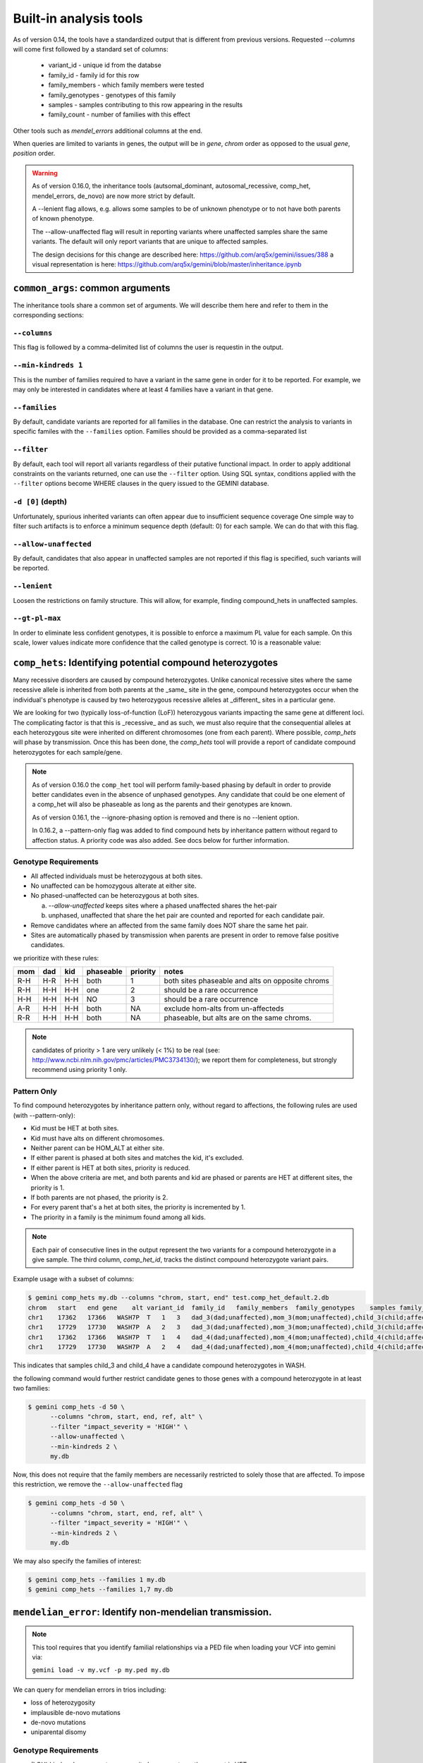 ############################
Built-in analysis tools
############################

As of version 0.14, the tools have a standardized output that is different
from previous versions.
Requested `--columns` will come first followed by a standard set of columns:
 
 + variant_id - unique id from the databse
 + family_id - family id for this row
 + family_members - which family members were tested
 + family_genotypes - genotypes of this family
 + samples - samples contributing to this row appearing in the results
 + family_count - number of families with this effect

Other tools such as `mendel_errors` additional columns at the end.

When queries are limited to variants in genes, the output will be in 
`gene`, `chrom` order as opposed to the usual `gene`, `position` order.

.. warning::

    As of version 0.16.0, the inheritance tools (autsomal_dominant,
    autosomal_recessive, comp_het, mendel_errors, de_novo) are now
    more strict by default.

    A --lenient flag allows, e.g. allows some samples to be of unknown
    phenotype or to not have both parents of known phenotype.

    The --allow-unaffected flag will result in reporting variants where
    unaffected samples share the same variants. The default will only
    report variants that are unique to affected samples.

    The design decisions for this change are described here:
    https://github.com/arq5x/gemini/issues/388
    a visual representation is here:
    https://github.com/arq5x/gemini/blob/master/inheritance.ipynb


==================================
``common_args``: common arguments
==================================

The inheritance tools share a common set of arguments. We will
describe them here and refer to them in the corresponding sections:

---------------------
``--columns``
---------------------

This flag is followed by a comma-delimited list of columns the user is
requestin in the output.

-------------------------
``--min-kindreds 1``
-------------------------
This is the number of families required to have a variant in the same gene
in order for it to be reported. For example, we may only be interested in
candidates where at least 4 families have a variant in that gene.

--------------------
``--families``
--------------------
By default, candidate variants are reported for all families in the database.
One can restrict the analysis to variants in specific familes with the 
``--families`` option.  Families should be provided as a comma-separated list


---------------------
``--filter``
---------------------

By default, each tool will report all variants regardless of their putative
functional impact. In order to apply additional constraints on the variants
returned, one can use the ``--filter`` option. Using SQL syntax, conditions
applied with the ``--filter`` options become WHERE clauses in the query issued to
the GEMINI database.

---------------------
``-d [0]`` (depth)
---------------------

Unfortunately, spurious inherited variants can often appear due to
insufficient sequence coverage
One simple way to filter such artifacts is to enforce a minimum sequence
depth (default: 0) for each sample. We can do that with this flag.

----------------------
``--allow-unaffected``
----------------------

By default, candidates that also appear in unaffected samples are not reported
if this flag is specified, such variants will be reported.

-------------
``--lenient``
-------------

Loosen the restrictions on family structure. This will allow, for example,
finding compound_hets in unaffected samples.

---------------------
``--gt-pl-max``
---------------------

In order to eliminate less confident genotypes, it is possible to enforce a maximum PL value
for each sample. On this scale, lower values indicate more confidence that the called genotype
is correct. 10 is a reasonable value:

===========================================================================
``comp_hets``: Identifying potential compound heterozygotes
===========================================================================
Many recessive disorders are caused by compound heterozygotes. Unlike canonical
recessive sites where the same recessive allele is inherited from both parents
at the _same_ site in the gene, compound heterozygotes occur when
the individual's phenotype is caused by two heterozygous recessive alleles at
_different_ sites in a particular gene.

We are looking for two (typically loss-of-function (LoF))
heterozygous variants impacting the same gene at different loci.  The
complicating factor is that this is _recessive_ and as such, we must also
require that the consequential alleles at each heterozygous site were
inherited on different chromosomes (one from each parent). 
Where possible, `comp_hets` will phase by transmission. Once this has been
done, the `comp_hets` tool will provide a report of candidate compound
heterozygotes for each sample/gene.

.. note::

  As of version 0.16.0 the ``comp_het`` tool will perform family-based phasing
  by default in order to provide better candidates even in the absence of
  unphased genotypes. Any candidate that could be one element of a comp_het
  will also be phaseable as long as the parents and their genotypes are known.

  As of version 0.16.1, the --ignore-phasing option is removed and there is no
  --lenient option. 
  
  In 0.16.2, a --pattern-only flag was added to find compound hets by inheritance
  pattern without regard to affection status. A priority code was also added. See
  docs below for further information.

---------------------
Genotype Requirements
---------------------

- All affected individuals must be heterozygous at both sites. 
- No unaffected can be homozygous alterate at either site.
- No phased-unaffected can be heterozygous at both sites.

  a. `--allow-unaffected` keeps sites where a phased unaffected shares the het-pair

  b. unphased, unaffected that share the het pair are counted and reported for each candidate pair.

- Remove candidates where an affected from the same family does NOT share the same het pair.
- Sites are automatically phased by transmission when parents are present in order to remove false positive candidates.

we prioritize with these rules:

===   ===      ====      =========   ========   ================================================
mom   dad      kid       phaseable   priority   notes
===   ===      ====      =========   ========   ================================================
R-H   H-R      H-H       both        1          both sites phaseable and alts on opposite chroms
R-H   H-H      H-H       one         2          should be a rare occurrence
H-H   H-H      H-H       NO          3          should be a rare occurrence
A-R   H-H      H-H       both        NA         exclude hom-alts from un-affecteds
R-R   H-H      H-H       both        NA         phaseable, but alts are on the same chroms.
===   ===      ====      =========   ========   ================================================

.. note::

   candidates of priority > 1 are very unlikely (< 1%) to be real
   (see: http://www.ncbi.nlm.nih.gov/pmc/articles/PMC3734130/); we report them
   for completeness, but strongly recommend using priority 1 only.


------------
Pattern Only
------------

To find compound heterozygotes by inheritance pattern only, without regard to affections, the
following rules are used (with --pattern-only):

- Kid must be HET at both sites.
- Kid must have alts on different chromosomes.
- Neither parent can be HOM_ALT at either site.
- If either parent is phased at both sites and matches the kid, it's excluded.
- If either parent is HET at both sites, priority is reduced.
- When the above criteria are met, and both parents and kid are phased or parents are HET at different sites, the priority is 1.
- If both parents are not phased, the priority is 2.
- For every parent that's a het at both sites, the priority is incremented by 1.
- The priority in a family is the minimum found among all kids.

.. note::

    Each pair of consecutive lines in the output represent the two variants
    for a compound heterozygote in a give sample.  The third column,
    `comp_het_id`, tracks the distinct compound heterozygote variant pairs.

Example usage with a subset of columns:

.. code-block:: bash

    $ gemini comp_hets my.db --columns "chrom, start, end" test.comp_het_default.2.db
    chrom   start   end gene    alt variant_id  family_id   family_members  family_genotypes    samples family_count    comp_het_id
    chr1    17362   17366   WASH7P  T   1   3   dad_3(dad;unaffected),mom_3(mom;unaffected),child_3(child;affected) TTCT|T,TTCT|TTCT,TTCT|T child_3 2   1
    chr1    17729   17730   WASH7P  A   2   3   dad_3(dad;unaffected),mom_3(mom;unaffected),child_3(child;affected) C|A,C|A,A|C child_3 2   1
    chr1    17362   17366   WASH7P  T   1   4   dad_4(dad;unaffected),mom_4(mom;unaffected),child_4(child;affected) TTCT|T,TTCT|TTCT,TTCT|T child_4 2   1
    chr1    17729   17730   WASH7P  A   2   4   dad_4(dad;unaffected),mom_4(mom;unaffected),child_4(child;affected) C|A,C|A,A|C child_4 2   1


This indicates that samples child_3 and child_4 have a candidate compound heterozygotes in WASH.

the following command would further restrict candidate genes to those genes with a compound heterozygote in at least two families:

.. code-block:: bash

    $ gemini comp_hets -d 50 \
          --columns "chrom, start, end, ref, alt" \
          --filter "impact_severity = 'HIGH'" \
          --allow-unaffected \
          --min-kindreds 2 \
          my.db

Now, this does not require that the family members are necessarily restricted to solely
those that are affected. To impose this restriction, we remove the ``--allow-unaffected``
flag

.. code-block:: bash

    $ gemini comp_hets -d 50 \
          --columns "chrom, start, end, ref, alt" \
          --filter "impact_severity = 'HIGH'" \
          --min-kindreds 2 \
          my.db

We may also specify the families of interest:

.. code-block:: bash

    $ gemini comp_hets --families 1 my.db
    $ gemini comp_hets --families 1,7 my.db

===========================================================================
``mendelian_error``: Identify non-mendelian transmission.
===========================================================================
.. note::

    This tool requires that you identify familial relationships via a PED file
    when loading your VCF into gemini via:

    ``gemini load -v my.vcf -p my.ped my.db``

We can query for mendelian errors in trios including:

- loss of heterozygosity
- implausible de-novo mutations
- de-novo mutations
- uniparental disomy

---------------------
Genotype Requirements
---------------------

- (LOH) kind and one parent are opposite homozygotes; other parent is HET
- (uniparental disomy) parents are opposite homozygotes; kid is homozygote;
- (plausible de novo) kid is het. parents are same homozygotes
- (implausible de novo) kid is homozygoes. parents are same homozygotes and opposite to kid.

If allow `--only-affected` is used, then the tools will only consider samples that have parents
**and** are affected. The default is to consider any sample with parents.

This tool will report the probability of a mendelian error in the final column 
that is derived from the genotype likelihoods if they are available.

Example:

.. code-block:: bash

    $ gemini mendel_errors --columns "chrom,start,end" test.mendel.db --gt-pl-max 1
    chrom	start	end	variant_id	family_id	family_members	family_genotypes	samples	family_count	violation	violation_prob
    chr1	10670	10671	1	CEPH1463	NA12889(dad;unknown),NA12890(mom;unknown),NA12877(child;unknown)	G/G,G/G,G/C	NA12877	1	plausible de novo	0.962
    chr1	28493	28494	2	CEPH1463	NA12889(dad;unknown),NA12890(mom;unknown),NA12877(child;unknown)	T/C,T/T,C/C	NA12877	1	loss of heterozygosity	0.660
    chr1	28627	28628	3	CEPH1463	NA12889(dad;unknown),NA12890(mom;unknown),NA12877(child;unknown)	C/C,C/C,C/T	NA12877	1	plausible de novo	0.989
    chr1	267558	267560	5	CEPH1463	NA12889(dad;unknown),NA12890(mom;unknown),NA12877(child;unknown)	C/C,C/C,CT/C	NA12877	1	plausible de novo	0.896
    chr1	537969	537970	7	CEPH1463	NA12889(dad;unknown),NA12890(mom;unknown),NA12877(child;unknown)	C/C,C/C,C/T	NA12877	1	plausible de novo	0.928
    chr1	547518	547519	11	CEPH1463	NA12889(dad;unknown),NA12890(mom;unknown),NA12877(child;unknown)	G/G,G/G,G/T	NA12877	1	plausible de novo	1.000
    chr1	589081	589086	14	CEPH1463	NA12889(dad;unknown),NA12890(mom;unknown),NA12877(child;unknown)	G/G,GAGAA/GAGAA,G/G	NA12877	1	uniparental disomy	0.940
    chr1	749688	749689	16	CEPH1463	NA12889(dad;unknown),NA12890(mom;unknown),NA12877(child;unknown)	T/T,T/T,G/G	NA12877	1	implausible de novo	0.959
    chr1	788944	788945	17	CEPH1463	NA12889(dad;unknown),NA12890(mom;unknown),NA12877(child;unknown)	C/C,G/G,G/G	NA12877	1	uniparental disomy	0.914
    chr1	1004248	1004249	22	CEPH1463	NA12889(dad;unknown),NA12890(mom;unknown),NA12877(child;unknown)	G/G,G/G,G/C	NA12877	1	plausible de novo	1.000

Where, here, we have required the called genotype to have at most a PL of 1 (lower is more confident).
Note that the "violation" column indicates the type of mendelian error and the final column can be used for further filtering, 
with higher numbers indicating a greater probability of mendelian error. We have found > 0.99 to be a reasonable
cutoff.

Arguments are similar to the other tools:


.. code-block:: bash
    
    positional arguments:
      db                    The name of the database to be queried.

    optional arguments:
      -h, --help            show this help message and exit
      --columns STRING      A list of columns that you would like returned. Def. =
                            "*"
      --filter STRING       Restrictions to apply to variants (SQL syntax)
      --min-kindreds MIN_KINDREDS
                            The min. number of kindreds that must have a candidate
                            variant in a gene.
      --families FAMILIES   Restrict analysis to a specific set of 1 or more
                            (comma) separated) families
      -d MIN_SAMPLE_DEPTH   The minimum aligned sequence depth (genotype DP) req'd
                            for each sample (def. = 0)
      --gt-pl-max GT_PHRED_LL
                            The maximum phred-scaled genotype likelihod (PL)
                            allowed for each sample.
      --allow-unaffected    consider candidates that also appear in unaffected samples.


===========================================================================
``de_novo``: Identifying potential de novo mutations.
===========================================================================
.. note::

    1. This tool requires that you identify familial relationships via a PED file
    when loading your VCF into gemini via:

    ``gemini load -v my.vcf -p my.ped my.db``

---------------------
Genotype Requirements
---------------------

- all affecteds must be het
- [affected] all unaffected must be homref or homalt
- at least 1 affected kid must have unaffected parents
- [strict] if an affected has affected parents, it's not de_novo
- [strict] all affected kids must have unaffected (or no) parents
- [strict] warning if none of the affected samples have parents.

The last 3 items, prefixed with [strict] can be turned off with `--lenient`

If `--allow-unaffected` is specified, then the item prefixed [affected] is not
required.


`Example PED file format for GEMINI`

.. code-block:: bash

	#Family_ID	Individual_ID	Paternal_ID	Maternal_ID	Sex	Phenotype	Ethnicity
	1	S173	S238	S239	1	2	caucasian
	1	S238	-9	-9	1	1	caucasian
	1	S239	-9	-9	2	1	caucasian
	2	S193	S230	S231	1	2	caucasian
	2	S230	-9	-9	1	1	caucasian
	2	S231	-9	-9	2	1	caucasian
	3	S242	S243	S244	1	2	caucasian
	3	S243	-9	-9	1	1	caucasian
	3	S244	-9	-9	2	1	caucasian
	4	S253	S254	S255	1	2	caucasianNEuropean
	4	S254	-9	-9	1	1	caucasianNEuropean
	4	S255	-9	-9	2	1	caucasianNEuropean


Assuming you have defined the familial relationships between samples when loading
your VCF into GEMINI, one can leverage a built-in tool for identifying de novo
(a.k.a spontaneous) mutations that arise in offspring.


-------
example
-------

.. code-block:: bash

    $ gemini de_novo --columns "chrom,start,end" test.de_novo.db
    chrom	start	end	variant_id	family_id	family_members	family_genotypes	samples	family_count
    chr10	1142207	1142208	1	1	1_dad(dad;unaffected),1_mom(mom;unaffected),1_kid(child;affected)	T/T,T/T,T/C	1_kid	1
    chr10	48003991	48003992	2	2	2_dad(dad;unaffected),2_mom(mom;unaffected),2_kid(child;affected)	C/C,C/C,C/T	2_kid	1
    chr10	48004991	48004992	3	3	3_dad(dad;unaffected),3_mom(mom;unaffected),3_kid(child;affected)	C/C,C/C,C/T	3_kid	1
    chr10	135336655	135336656	4	4	1_dad(dad;unaffected),1_mom(mom;unaffected),1_kid(child;affected)	G/G,G/G,G/A	1_kid	2
    chr10	135336655	135336656	4	4	2_dad(dad;unaffected),2_mom(mom;unaffected),2_kid(child;affected)	G/G,G/G,G/A	2_kid	2
    chr10	135369531	135369532	5	5	1_dad(dad;unaffected),1_mom(mom;unaffected),1_kid(child;affected)	T/T,T/T,T/C	1_kid	3
    chr10	135369531	135369532	5	5	2_dad(dad;unaffected),2_mom(mom;unaffected),2_kid(child;affected)	T/T,T/T,T/C	2_kid	3
    chr10	135369531	135369532	5	5	3_dad(dad;unaffected),3_mom(mom;unaffected),3_kid(child;affected)	T/T,T/T,T/C	3_kid	3

.. note::

    The output will always start with the the requested columns followed by
    the 5 columns enumerated at the start of this document.


.. code-block:: bash

    $ gemini de_novo -d 50 --columns "chrom,start,end" test.de_novo.db
    chrom	start	end	variant_id	family_id	family_members	family_genotypes	samples	family_count
    chr10	135369531	135369532	5	5	3_dad(dad;unaffected),3_mom(mom;unaffected),3_kid(child;affected)	T/T,T/T,T/C	3_kid	1



---------------------
``example``
---------------------


if we wanted to restrict candidate variants
to solely those with a HIGH predicted functional consequence, we could use the
following:

.. code-block:: bash

    $ gemini de_novo \
          --columns "chrom, start, end, ref, alt" \
          --filter "impact_severity = 'HIGH'" \
          test.de_novo.db
    chrom	start	end	ref	alt	variant_id	family_id	family_members	family_genotypes	samples	family_count
    chr10	1142207	1142208	T	C	1	1	1_dad(dad;unaffected),1_mom(mom;unaffected),1_kid(child;affected)	T/T,T/T,T/C	1_kid	1

-------------------------
``example``
-------------------------

the following command would further restrict candidate genes to those genes with a de novo variant in at least two families:

.. code-block:: bash

    $ gemini de_novo \
          --columns "chrom, start, end, ref, alt" \
          --filter "impact_severity = 'HIGH'" \
          --min-kindreds 2 \
          test.de_novo.db



--------------------
``example``
--------------------
By default, candidate de novo variants are reported for families
in the database.  One can restrict the analysis to variants in
specific familes with the ``--families`` option.  Families should be provided
as a comma-separated list

.. code-block:: bash

    $ gemini de_novo --families 1 my.db
    $ gemini de_novo --families 1,7 my.db


============================================================================
``autosomal_recessive``: Find variants meeting an autosomal recessive model.
============================================================================
.. warning::

    By default, this tool requires that you identify familial relationships
    via a PED file when loading your VCF into GEMINI.  For example:

    ``gemini load -v my.vcf -p my.ped my.db``

    However, in the absence of established parent/child relationships in the PED
    file, GEMINI will issue a WARNING, yet will attempt to identify autosomal
    recessive candidates for all samples marked as "affected".

---------------------
Genotype Requirements
---------------------

- all affecteds must be hom_alt
- [affected] no unaffected can be hom_alt (can be unknown)
- [strict] if parents exist they must be unaffected and het for all affected kids
- [strict] if there are no affecteds that have a parent, a warning is issued.

if `--lenient` is specified, the 2 points prefixed with "[strict]" are not required.

if `--allow-unaffected` is specified, the point prefix with "[affected]" is not required.


---------------------
``default behavior``
---------------------

Assuming you have defined the familial relationships between samples when
loading your VCF into GEMINI, one can leverage a built-in tool for
identifying variants that meet an autosomal recessive inheritance pattern.
The reported variants will be restricted to those variants having the
potential to impact the function of affecting protein coding transcripts.

For the following examples, let's assume we have a PED file for 3 different
families as follows (the kids are affected in each family, but the parents
are not):

.. code-block:: bash

    $ cat families.ped
    1	1_dad	0	0	-1	1
    1	1_mom	0	0	-1	1
    1	1_kid	1_dad	1_mom	-1	2
    2	2_dad	0	0	-1	1
    2	2_mom	0	0	-1	1
    2	2_kid	2_dad	2_mom	-1	2
    3	3_dad	0	0	-1	1
    3	3_mom	0	0	-1	1
    3	3_kid	3_dad	3_mom	-1	2

.. code-block:: bash

    $ gemini autosomal_recessive test.auto_rec.db --columns "chrom,start,end,gene"
    chrom	start	end	gene	variant_id	family_id	family_members	family_genotypes	samples	family_count
    chr10	48003991	48003992	ASAH2C	2	2	1_dad(dad;unaffected),1_mom(mom;unaffected),1_kid(child;affected)	C/T,C/T,T/T	1_kid	1
    chr10	48004991	48004992	ASAH2C	3	3	2_dad(dad;unaffected),2_mom(mom;unaffected),2_kid(child;affected)	C/T,C/T,T/T	2_kid	1
    chr10	135369531	135369532	SYCE1	5	5	3_dad(dad;unaffected),3_mom(mom;unaffected),3_kid(child;affected)	T/C,T/C,C/C	3_kid	1
    chr10	1142207	1142208	WDR37	1	1	1_dad(dad;unaffected),1_mom(mom;unaffected),1_kid(child;affected)	T/C,T/C,C/C	1_kid	2
    chr10	1142207	1142208	WDR37	1	1	2_dad(dad;unaffected),2_mom(mom;unaffected),2_kid(child;affected)	T/C,T/C,C/C	2_kid	2


.. note::

    The output will always start with the requested columns and end with the 5 extra columns
    enumerated at the start of this document.


To restrict the report to genes with variants (doesn't have
to be the _same_ variant) observed in at least two kindreds, use the following:

.. code-block:: bash

    $ gemini autosomal_recessive \
        --columns "gene, chrom, start, end, ref, alt, impact, impact_severity" \
        --min-kindreds 2 \
        test.auto_rec.db
    gene	chrom	start	end	ref	alt	impact	impact_severity	variant_id	family_id	family_members	family_genotypes	samples	family_count
    ASAH2C	chr10	48003991	48003992	C	T	non_syn_coding	MED	2	2	1_dad(dad;unaffected),1_mom(mom;unaffected),1_kid(child;affected)	C/T,C/T,T/T	1_kid	1
    ASAH2C	chr10	48004991	48004992	C	T	non_syn_coding	MED	3	3	2_dad(dad;unaffected),2_mom(mom;unaffected),2_kid(child;affected)	C/T,C/T,T/T	2_kid	1
    WDR37	chr10	1142207	1142208	T	C	stop_loss	HIGH	1	1	1_dad(dad;unaffected),1_mom(mom;unaffected),1_kid(child;affected)	T/C,T/C,C/C	1_kid	2
    WDR37	chr10	1142207	1142208	T	C	stop_loss	HIGH	1	1	2_dad(dad;unaffected),2_mom(mom;unaffected),2_kid(child;affected)	T/C,T/C,C/C	2_kid	2

to report only those with a HIGH predicted functional consequence, we could use the
following:

.. code-block:: bash

    $ gemini autosomal_recessive \
        --columns "gene, chrom, start, end, ref, alt, impact, impact_severity" \
        --min-kindreds 2 \
        --filter "impact_severity = 'HIGH'" \
        test.auto_rec.db
    gene	chrom	start	end	ref	alt	impact	impact_severity	variant_id	family_id	family_members	family_genotypes	samples	family_count
    WDR37	chr10	1142207	1142208	T	C	stop_loss	HIGH	1	1	1_dad(dad;unaffected),1_mom(mom;unaffected),1_kid(child;affected)	T/C,T/C,C/C	1_kid	2
    WDR37	chr10	1142207	1142208	T	C	stop_loss	HIGH	1	1	2_dad(dad;unaffected),2_mom(mom;unaffected),2_kid(child;affected)	T/C,T/C,C/C	2_kid	2


To limit to confidently called genotypes:

.. code-block:: bash

    $ gemini autosomal_dominant \
        --columns "gene, chrom, start, end, ref, alt, impact, impact_severity" \
        --filter "impact_severity = 'HIGH'" \
        --min-kindreds 1 \
        --gt-pl-max 10 \
        my.db


===========================================================================
``autosomal_dominant``: Find variants meeting an autosomal dominant model.
===========================================================================

.. warning::
    0. version 0.16.0 changes the behavior of this tool to be more strict.
    To regain more lenient behavior, specify --lenient and --allow-unaffected.

    1. By default, this tool requires that you identify familial relationships
    via a PED file when loading your VCF into GEMINI.  For example:

    ``gemini load -v my.vcf -p my.ped my.db``

    2. However, if neither parent is known to be affected, this tool will report any
       variant where one and only of the parents is heterozygous and the affected
       child is also heterozygous if --lenient flag is used.  If one and only one
       of the parents is affected,
       the tool will report variants where both the affected child and the affected
       parent are heterozygous.  If both parents are known to be affected, the
       tool will report nothing for that family.  If parents are unknown, the tool
       will report variants where an affected individual is heterozygous and
       all unaffected individuals are homozygous for the reference allele.

---------------------
Genotype Requirements
---------------------

- all affecteds must be het
- [affected] no unaffected can be het or homalt (can be unknown)
- de_novo mutations are not auto_dom (at least not in the first generation)
- [strict] parents of affected cant have unknown phenotype.
- [strict] all affected kids must have at least 1 affected parent
- [strict] if no affected has a parent, a warning is issued.


If `--lenient` is specified, the items prefixed with "[strict]" are not required.

If `--allow-unaffected` is specified, the item prefix with "[affected]" is not required.


---------------------
``default behavior``
---------------------

For the following examples, let's assume we have a PED file for 3 different
families as follows (the kids are affected in each family, but the parents
are not):

.. code-block:: bash

    $ cat families.ped
    1	1_dad	0	0	-1	1
    1	1_mom	0	0	-1	1
    1	1_kid	1_dad	1_mom	-1	2
    2	2_dad	0	0	-1	1
    2	2_mom	0	0	-1	2
    2	2_kid	2_dad	2_mom	-1	2
    3	3_dad	0	0	-1	2
    3	3_mom	0	0	-1	-9
    3	3_kid	3_dad	3_mom	-1	2


.. code-block:: bash

    $ gemini autosomal_dominant test.auto_dom.db --columns "chrom,start,end,gene"
    chrom	start	end	gene	variant_id	family_id	family_members	family_genotypes	samples	family_count
    chr10	48003991	48003992	ASAH2C	3	3	2_dad(dad;unaffected),2_mom(mom;affected),2_kid(child;affected)	C/C,C/T,C/T	2_mom,2_kid	2
    chr10	48004991	48004992	ASAH2C	4	4	2_dad(dad;unaffected),2_mom(mom;affected),2_kid(child;affected)	C/C,C/T,C/T	2_mom,2_kid	2
    chr10	48003991	48003992	ASAH2C	3	3	3_dad(dad;affected),3_mom(mom;unknown),3_kid(child;affected)	C/T,C/C,C/T	3_dad,3_kid	2
    chr10	48004991	48004992	ASAH2C	4	4	3_dad(dad;affected),3_mom(mom;unknown),3_kid(child;affected)	C/T,C/C,C/T	3_dad,3_kid	2
    chr10	135336655	135336656	SPRN	5	5	3_dad(dad;affected),3_mom(mom;unknown),3_kid(child;affected)	G/A,G/G,G/A	3_dad,3_kid	1
    chr10	1142207	1142208	WDR37	1	1	2_dad(dad;unaffected),2_mom(mom;affected),2_kid(child;affected)	T/T,T/C,T/C	2_mom,2_kid	2
    chr10	1142207	1142208	WDR37	1	1	3_dad(dad;affected),3_mom(mom;unknown),3_kid(child;affected)	T/C,T/T,T/C	3_dad,3_kid	2



.. code-block:: bash

    $ gemini autosomal_dominant \
        --columns "gene, chrom, start, end, ref, alt, impact, impact_severity" \
        --min-kindreds 2 \
        test.auto_dom.db
    gene	chrom	start	end	ref	alt	impact	impact_severity	variant_id	family_id	family_members	family_genotypes	samples	family_count
    ASAH2C	chr10	48003991	48003992	C	T	non_syn_coding	MED	3	3	2_dad(dad;unaffected),2_mom(mom;affected),2_kid(child;affected)	C/C,C/T,C/T	2_mom,2_kid	2
    ASAH2C	chr10	48004991	48004992	C	T	non_syn_coding	MED	4	4	2_dad(dad;unaffected),2_mom(mom;affected),2_kid(child;affected)	C/C,C/T,C/T	2_mom,2_kid	2
    ASAH2C	chr10	48003991	48003992	C	T	non_syn_coding	MED	3	3	3_dad(dad;affected),3_mom(mom;unknown),3_kid(child;affected)	C/T,C/C,C/T	3_dad,3_kid	2
    ASAH2C	chr10	48004991	48004992	C	T	non_syn_coding	MED	4	4	3_dad(dad;affected),3_mom(mom;unknown),3_kid(child;affected)	C/T,C/C,C/T	3_dad,3_kid	2
    WDR37	chr10	1142207	1142208	T	C	stop_loss	HIGH	1	1	2_dad(dad;unaffected),2_mom(mom;affected),2_kid(child;affected)	T/T,T/C,T/C	2_mom,2_kid	2
    WDR37	chr10	1142207	1142208	T	C	stop_loss	HIGH	1	1	3_dad(dad;affected),3_mom(mom;unknown),3_kid(child;affected)	T/C,T/T,T/C	3_dad,3_kid	2


===========================================================================
``pathways``: Map genes and variants to KEGG pathways.
===========================================================================
Mapping genes to biological pathways is useful in understanding the
function/role played by a gene. Likewise, genes involved in common pathways
is helpful in understanding heterogeneous diseases. We have integrated
the KEGG pathway mapping for gene variants, to explain/annotate variation.
This requires your VCF be annotated with either snpEff/VEP.

Examples:

.. code-block:: bash

	$ gemini pathways -v 68 example.db
	chrom	start	end	ref	alt	impact	sample	genotype	gene	transcript	pathway
	chr10	52004314	52004315	T	C	intron	M128215	C/C	ASAH2	ENST00000395526	hsa00600:Sphingolipid_metabolism,hsa01100:Metabolic_pathways
	chr10	126678091	126678092	G	A	stop_gain	M128215	G/A	CTBP2	ENST00000531469	hsa05220:Chronic_myeloid_leukemia,hsa04310:Wnt_signaling_pathway,hsa04330:Notch_signaling_pathway,hsa05200:Pathways_in_cancer
	chr16	72057434	72057435	C	T	non_syn_coding	M10475	C/T	DHODH	ENST00000219240	hsa01100:Metabolic_pathways,hsa00240:Pyrimidine_metabolism


Here, -v specifies the version of the Ensembl genes used to build the KEGG
pathway map. Hence, use versions that match the VEP/snpEff versions of the
annotated vcf for correctness. For e.g VEP v2.6 and snpEff v3.1 use Ensembl
68 version of the genomes.

We currently support versions 66 through 71 of the Ensembl genes


---------------
``--lof``
---------------
By default, all gene variants that map to pathways are reported.  However,
one may want to restrict the analysis to LoF variants using the ``--lof`` option.

.. code-block:: bash

	$ gemini pathways --lof -v 68 example.db
	chrom	start	end	ref	alt	impact	sample	genotype	gene	transcript	pathway
	chr10	126678091	126678092	G	A	stop_gain	M128215	G/A	CTBP2	ENST00000531469	hsa05220:Chronic_myeloid_leukemia,hsa04310:Wnt_signaling_pathway,hsa04330:Notch_signaling_pathway,hsa05200:Pathways_in_cancer



===========================================================================
``interactions``: Find genes among variants that are interacting partners.
===========================================================================
Integrating the knowledge of the known protein-protein interactions would be
useful in explaining variation data. Meaning to say that a damaging variant
in an interacting partner of a  potential protein may be equally interesting
as the protein itself. We have used the HPRD binary interaction data to build
a p-p network graph which can be explored by GEMINI.


Examples:

.. code-block:: bash

	$ gemini interactions -g CTBP2 -r 3 example.db
	sample	gene	order_of_interaction	interacting_gene
	M128215	CTBP2	0_order:	CTBP2
	M128215	CTBP2	1_order:	RAI2
	M128215	CTBP2	2_order:	RB1
	M128215	CTBP2	3_order:	TGM2,NOTCH2NL

Return CTBP2 (-g) interacting gene variants till the third order (-r)

---------------------
``lof_interactions``
---------------------
Use this option to restrict your analysis to only LoF variants.

.. code-block:: bash

	$ gemini lof_interactions -r 3 example.db
	sample	lof_gene	order_of_interaction	interacting_gene
	M128215	TGM2	1_order:	RB1
	M128215	TGM2	2_order:	none
	M128215	TGM2	3_order:	NOTCH2NL,CTBP2


Meaning to say return all LoF gene TGM2 (in sample M128215) interacting
partners to a 3rd order of interaction.


---------------------
``--var``
---------------------

An extended variant information (chrom, start, end etc.) for the interacting gene
may be achieved with the --var option for both the ``interactions`` and the
``lof_interactions``

.. code-block:: bash

	$ gemini interactions -g CTBP2 -r 3 --var example.db
	sample	gene	order_of_interaction	interacting_gene	var_id	chrom	start	end	impact	biotype	in_dbsnp	clinvar_sig	clinvar_disease_name	aaf_1kg_all	aaf_esp_all
	M128215	CTBP2	0	CTBP2	5	chr10	126678091	126678092	stop_gain	protein_coding	1	None	None	None	None
	M128215	CTBP2	1	RAI2	9	chrX	17819376	17819377	non_syn_coding	protein_coding	1	None	None	1	0.000473
	M128215	CTBP2	2	RB1	7	chr13	48873834	48873835	upstream	protein_coding	1	None	None	0.94	None
	M128215	CTBP2	3	NOTCH2NL	1	chr1	145273344	145273345	non_syn_coding	protein_coding	1	None	None	None	None
	M128215	CTBP2	3	TGM2	8	chr20	36779423	36779424	stop_gain	protein_coding	0	None	None	None	None

.. code-block:: bash

	$ gemini lof_interactions -r 3 --var example.db
	sample	lof_gene	order_of_interaction	interacting_gene	var_id	chrom	start	end	impact	biotype	in_dbsnp	clinvar_sig	clinvar_disease_name	aaf_1kg_all	aaf_esp_all
	M128215	TGM2	1	RB1	7	chr13	48873834	48873835	upstream	protein_coding	1	None	None	0.94	None
	M128215	TGM2	3	NOTCH2NL	1	chr1	145273344	145273345	non_syn_coding	protein_coding	1	None	None	None	None
	M128215	TGM2	3	CTBP2	5	chr10	126678091	126678092	stop_gain	protein_coding	1	None	None	None	None


===================================================================================
``lof_sieve``: Filter LoF variants by transcript position and type
===================================================================================
Not all candidate LoF variants are created equal. For e.g, a nonsense (stop gain)
variant impacting the first 5% of a polypeptide is far more likely to be deleterious
than one affecting the last 5%. Assuming you've annotated your VCF with snpEff v3.0+,
the lof_sieve tool reports the fractional position (e.g. 0.05 for the first 5%) of
the mutation in the amino acid sequence. In addition, it also reports the predicted
function of the transcript so that one can segregate candidate LoF variants that
affect protein_coding transcripts from processed RNA, etc.


.. code-block:: bash

	$ gemini lof_sieve chr22.low.exome.snpeff.100samples.vcf.db
	chrom   start   end ref alt highest_impact  aa_change   var_trans_pos   trans_aa_length var_trans_pct   sample  genotype    gene    transcript  trans_type
	chr22   17072346    17072347    C   T   stop_gain   W365*   365 557 0.655296229803  NA19327 C|T CCT8L2  ENST00000359963 protein_coding
	chr22   17072346    17072347    C   T   stop_gain   W365*   365 557 0.655296229803  NA19375 T|C CCT8L2  ENST00000359963 protein_coding
	chr22   17129539    17129540    C   T   splice_donor    None    None    None    None    NA18964 T|C TPTEP1  ENST00000383140 lincRNA
	chr22   17129539    17129540    C   T   splice_donor    None    None    None    None    NA19675 T|C TPTEP1  ENST00000383140 lincRNA


===========================================================
``annotate``: adding your own custom annotations
===========================================================
It is inevitable that researchers will want to enhance the gemini framework with
their own, custom annotations. ``gemini`` provides a sub-command called
``annotate`` for exactly this purpose. As long as you provide a ``tabix``'ed
annotation file in BED or VCF format, the ``annotate`` tool will, for each
variant in the variants table, screen for overlaps in your annotation file and
update a one or more new column in the variants table that you may specify on the command
line. This is best illustrated by example.

Let's assume you have already created a gemini database of a VCF file using
the ``load`` module.

.. code-block:: bash

    $ gemini load -v my.vcf -t snpEff my.db

Now, let's imagine you have an annotated file in BED format (``important.bed``)
that describes regions of the genome that are particularly relevant to your
lab's research. You would like to annotate in the gemini database which variants
overlap these crucial regions. We want to store this knowledge in a new column
in the ``variants`` table called ``important_variant`` that tracks whether a given
variant overlapped (1) or did not overlap (0) intervals in your annotation file.

To do this, you must first TABIX your BED file:

.. code-block:: bash

    $ bgzip important.bed
    $ tabix -p bed important.bed.gz


------------------------------------------------------
``-a boolean`` Did a variant overlap a region or not?
------------------------------------------------------

.. note::

    Formerly, the ``-a`` option was the ``-t`` option.


Now, you can use this TABIX'ed file to annotate which variants overlap your
important regions.  In the example below, the results will be stored in a new
column called "important".  The ``-t boolean`` option says that you just want to
track whether (1) or not (0) the variant overlapped one or more of your regions.

.. code-block:: bash

    $ gemini annotate -f important.bed.gz -c important -a boolean my.db

Since a new columns has been created in the database, we can now directly query
the new column.  In the example results below, the first and third variants
overlapped a crucial region while the second did not.

.. code-block:: bash

    $ gemini query \
        -q "select chrom, start, end, variant_id, important from variants" \
        my.db \
        | head -3
    chr22   100    101    1   1
    chr22   200    201    2   0
    chr22   300    500    3   1


-----------------------------------------------------
``-a count`` How many regions did a variant overlap?
-----------------------------------------------------
Instead of a simple yes or no, we can use the ``-t count`` option to *count*
how many important regions a variant overlapped.  It turns out that the 3rd
variant actually overlapped two important regions.

.. code-block:: bash

    $ gemini annotate -f important.bed.gz -c important -a count my.db

    $ gemini query \
        -q "select chrom, start, end, variant_id, crucial from variants" \
        my.db \
        | head -3
    chr22   100    101    1   1
    chr22   200    201    2   0
    chr22   300    500    3   2


-------------------------------------------------------
``-a extract`` Extract specific values from a BED file
-------------------------------------------------------
Lastly, we may also extract values from specific fields in a BED
file (or from the INFO field in a VCF) and populate one or more new columns
in the database based on
overlaps with the annotation file and the values of the fields therein.
To do this, we use the ``-a extract`` option.

This is best described with an example.  To set this up, let's imagine
that we have a VCF file from a different experiment and we want to annotate
the variants in our GEMINI database with the allele frequency and depth
tags from the INFO fields for the same variants in this other VCF file.


    # bgzip and tabix the vcf for use with the annotate tool.
    $ bgzip other.vcf
    $ tabix other.vcf.gz

Now that we have a proper TABIX'ed VCF file, we can use the ``-a extract`` option to populate new
columns in the GEMINI database.  In order to do so, we must specify:


    1. its type (e.g., text, int, float,)  (``-t``)

    2. the field in the INFO column of the VCF file that we should use to extract data with which to populate the new column (``-e``)

    3. what operation should be used to summarize the data in the event of multiple overlaps in the annotation file  (``-o``)

    4. (optionally) the name of the column we want to add (``-c``), if this is not specified, it will use the value from ``-e``.

For example, let's imagine we want to create a new column called "other_allele_freq" using the
AF field in our VCF file to populate it.

.. code-block:: bash

    $ gemini annotate -f other.vcf.gz \
                      -a extract \
                      -c other_allele_freq \
                      -t float \
                      -e AF \
                      -o mean \
                      my.db

This create a new column in ``my.db`` called ``other_allele_freq`` and this
new column will be a FLOAT.  In the event of multiple records in the VCF
file overlapping a variant in the database, the average (mean) of the allele
frequencies values from the VCF file will be used.

At this point, one can query the database based on the values of the
new ``other_allele_freq`` column:

.. code-block:: bash

    $ gemini query -q "select * from variants where other_allele_freq < 0.01" my.db


-------------------------------------------------------------------
``-t TYPE`` Specifying the column type(s) when using ``-a extract``
-------------------------------------------------------------------

The ``annotate`` tool will create three different types of columns via the ``-t`` option:

    1. Floating point columns for annotations with decimal precision as above (``-t float``)
    2. Integer columns for integral annotations (``-t integer``)
    3. Text columns for string columns such as "valid", "yes", etc. (``-t text``)

.. note::

    The ``-t`` option is only valid when using the ``-a extract`` option.

----------------------------------------------------------------------------
``-o OPERATION`` Specifying the summary operations when using ``-a extract``
----------------------------------------------------------------------------

In the event of multiple overlaps between a variant and records in the annotation
file, the ``annotate`` tool can summarize the values observed with multiple options:

    1. ``-o mean``.  Compute the average of the values.  **They must be numeric**.
    2. ``-o median``. Compute the median of the values.  **They must be numeric**.
    3. ``-o mix``. Compute the minimum of the values.  **They must be numeric**.
    4. ``-o max``. Compute the maximum of the values.  **They must be numeric**.
    5. ``-o mode``. Compute the maximum of the values.  **They must be numeric**.
    6. ``-o first``. Use the value from the **first** record in the annotation file.
    7. ``-o last``. Use the value from the **last** record in the annotation file.
    8. ``-o list``. Create a comma-separated list of the observed values.  **-t must be text**
    9. ``-o uniq_list``. Create a comma-separated list of the **distinct** (i.e., non-redundant) observed values.  **-t must be text**
    10. ``-o sum``. Compute the sum of the values. **They must be numeric**.

.. note::

    The ``-o`` option is only valid when using the ``-a extract`` option.


-------------------
Annotating with VCF
-------------------

Most of the examples to this point have pulled a column from a `tabix` indexed bed file.
It is likewise possible to pull from the INFO field  of a `tabix` index VCF. The syntax
is identical but the ``-e`` operation will specify the names of fields in the INFO column
to pull. By default, those names will be used, but that can still be specified with the
`-c` column.
Here are some example uses

.. code-block:: bash

    # put a DP column in the db:
    gemini annotate -f anno.vcf.gz -o list -e DP -t integer my.db

    # ... and name it 'depth'
    gemini annotate -f anno.vcf.gz -o list -e DP -c depth -t integer my.db

    # use multiple columns
    gemini annotate -f anno.vcf.gz -o list,mean -e DP,Qmeter -c depth,qmeter -t integer my.db

Missing values are allowed since we expect that in some cases an annotation VCF will not
have all INFO fields specified for all variants.

.. note::

    We recommend decomposing and normalizing variants before annotating.
    See :ref:`preprocess` for a detailed explanation of how to do this.


-------------------------------------------------------------------
Extracting and populating multiple columns at once.
-------------------------------------------------------------------
One can also extract and populate multiple columns at once by providing
comma-separated lists (no spaces) of column names (``-c``), types (``-t``), numbers (``-e``),
and summary operations (``-o``).  For example, recall that in the VCF example above,
we created a TABIX'ed BED file containg the allele frequency and depth values from
the INFO field as the 4th and 5th columns in the BED, respectively.

Instead of running the ``annotate`` tool twice (once for eaxh column), we can
run the tool once and load both columns in the same run.  For example:

.. code-block:: bash

    $ gemini annotate -f other.bed.gz \
                      -a extract \
                      -c other_allele_freq,other_depth \
                      -t float,integer \
                      -e 4,5 \
                      -o mean,max \
                      my.db

We can then use each of the new columns to filter variants with a GEMINI query:

.. code-block:: bash

    $ gemini query -q "select * from variants \
                       where other_allele_freq < 0.01 \
                       and other_depth > 100" my.db


===========================================================================
``region``: Extracting variants from specific regions or genes
===========================================================================
One often is concerned with variants found solely in a particular gene or
genomic region. ``gemini`` allows one to extract variants that fall within
specific genomic coordinates as follows:

---------
``--reg``
---------
.. code-block:: bash

	$ gemini region --reg chr1:100-200 my.db

----------
``--gene``
----------
Or, one can extract variants based on a specific gene name.

.. code-block:: bash

	$ gemini region --gene PTPN22 my.db

---------------------
``--columns``
---------------------

By default, this tool reports all columns in the ``variants`` table. One may
choose to report only a subset of the columns using the ``--columns`` option.  For
example, to report just the ``gene, chrom, start, end, ref, alt, impact``, and ``impact_severity`` columns, one
would use the following:

.. code-block:: bash

    $ gemini region --gene DHODH \
                    --columns "chrom, start, end, ref, alt, gene, impact" \
                    my.db

    chr16   72057281    72057282    A   G   DHODH   intron
    chr16   72057434    72057435    C   T   DHODH   non_syn_coding
    chr16   72059268    72059269    T   C   DHODH   downstream

---------------------
``--filter``
---------------------

By default, this tool will report all variants regardless of their putative
functional impact.  In order to apply additional constraints on the variants
returned, one can use the ``--filter`` option.  Using SQL syntax, conditions
applied with the ``--filter option become WHERE clauses in the query issued to
the GEMINI database.  For example, if we wanted to restrict candidate variants
to solely those with a HIGH predicted functional consequence, we could use the
following:

.. code-block:: bash

    $ gemini region --gene DHODH \
                    --columns "chrom, start, end, ref, alt, gene, impact" \
                    --filter "alt='G'"
                    my.db

    chr16   72057281    72057282    A   G   DHODH   intron

---------------------
``--json``
---------------------
Reporting query output in JSON format may enable
HTML/Javascript apps to query GEMINI and retrieve
the output in a format that is amenable to web development protocols.

To report in JSON format, use the ``--json`` option. For example:

.. code-block:: bash

    $ gemini region --gene DHODH \
                    --columns "chrom, start, end, ref, alt, gene, impact" \
                    --filter "alt='G'"
                    --json
                    my.db

    {"chrom": "chr16", "start": 72057281, "end": 72057282, "ref": "A", "alt": "G", "gene": "DHODH"}



===========================================================================
``windower``: Conducting analyses on genome "windows".
===========================================================================

``gemini`` includes a convenient tool for computing variation metrics across
genomic windows (both fixed and sliding). Here are a few examples to whet your
appetite.  If you're still hungry, contact us.

Compute the average nucleotide diversity for all variants found in
non-overlapping, 50Kb windows.

.. code-block:: bash

	$ gemini windower -w 50000 -s 0 -t nucl_div -o mean my.db

Compute the average nucleotide diversity for all variants found in 50Kb windows
that overlap by 10kb.

.. code-block:: bash

	$ gemini windower -w 50000 -s 10000 -t nucl_div -o mean my.db


Compute the max value for HWE statistic for all variants in a window of size
10kb

.. code-block:: bash

	$ gemini windower  -w 10000 -t hwe -o max my.db


===========================================================================
``stats``: Compute useful variant statistics.
===========================================================================
The ``stats`` tool computes some useful variant statistics like


Compute the transition and transversion ratios for the snps

.. code-block:: bash

	$ gemini stats --tstv my.db
	ts	tv	ts/tv
	4	5	0.8



---------------------
``--tstv-coding``
---------------------
Compute the transition/transversion ratios for the snps in the coding
regions.

----------------------
``--tstv-noncoding``
----------------------
Compute the transition/transversion ratios for the snps in the non-coding
regions.


Compute the type and count of the snps.

.. code-block:: bash

	$ gemini stats --snp-counts my.db
	type	count
	A->G	2
	C->T	1
	G->A	1


Calculate the site frequency spectrum of the variants.

.. code-block:: bash

	$ gemini stats --sfs my.db
	aaf	count
	0.125	2
	0.375	1


Compute the pair-wise genetic distance between each sample

.. code-block:: bash

	$ gemini stats --mds my.db
	sample1	sample2	distance
	M10500	M10500	0.0
	M10475	M10478	1.25
	M10500	M10475	2.0
	M10500	M10478	0.5714



Return a count of the types of genotypes per sample

.. code-block:: bash

	$ gemini stats --gts-by-sample my.db
	sample	num_hom_ref	num_het	num_hom_alt	num_unknown	total
	M10475	4	1	3	1	9
	M10478	2	2	4	1	9



Return the total variants per sample (sum of homozygous
and heterozygous variants)

.. code-block:: bash

	$ gemini stats --vars-by-sample my.db
	sample	total
	M10475	4
	M10478	6


----------------------
``--summarize``
----------------------

If none of these tools are exactly what you want, you can summarize the variants
per sample of an arbitrary query using the --summarize flag. For example, if you
wanted to know, for each sample, how many variants are on chromosome 1 that are also
in dbSNP:

.. code-block:: bash

   	$ gemini stats --summarize "select * from variants where in_dbsnp=1 and chrom='chr1'" my.db
	sample	total	num_het	num_hom_alt
	M10475	1	1	0
	M128215	1	1	0
	M10478	2	2	0
	M10500	2	1	1

===============================================================
``burden``: perform sample-wise gene-level burden calculations
===============================================================
The ``burden`` tool provides a set of utilities to perform burden
summaries on a per-gene, per sample basis. By default, it outputs
a table of gene-wise counts of all high impact variants in coding regions for
each sample:

.. code-block:: bash

	$ gemini burden test.burden.db
	gene	M10475	M10478	M10500	M128215
	WDR37	2	2	2	2
	CTBP2	0	0	0	1
	DHODH	1	0	0	0

----------------------
``--nonsynonymous``
----------------------
If you want to be a little bit less restrictive, you can include all
non-synonymous variants instead:

.. code-block:: bash

   	$ gemini burden --nonsynonymous test.burden.db
	gene	M10475	M10478	M10500	M128215
	SYCE1	0	1	1	0
	WDR37	2	2	2	2
	CTBP2	0	0	0	1
	ASAH2C	2	1	1	0
	DHODH	1	0	0	0

----------------------
``--calpha``
----------------------
If your database has been loaded with a PED file describing case and
control samples, you can calculate the
`c-alpha <http://www.plosgenetics.org/article/info%3Adoi%2F10.1371%2Fjournal.pgen.1001322>`_
statistic for cases vs. control:

.. code-block:: bash

   	$ gemini burden --calpha test.burden.db
	gene	T	c	Z	p_value
	SYCE1	-0.5	0.25	-1.0	0.841344746069
	WDR37	-1.0	1.5	-0.816496580928	0.792891910879
	CTBP2	0.0	0.0	nan	nan
	ASAH2C	-0.5	0.75	-0.57735026919	0.718148569175
	DHODH	0.0	0.0	nan	nan

To calculate the P-value using a permutation test, use the ``--permutations`` option,
specifying the number of permutations of the case/control labels you want to use.

------------------------------------------------
``--min-aaf`` and ``--max-aaf`` for ``--calpha``
------------------------------------------------
By default, all variants affecting a given gene will be included in the
C-alpha computation.  However, one may establish alternate allele frequency
boundaries for the variants included using the ``--min-aaf`` and
``--max-aaf`` options.

.. code-block:: bash

   	$ gemini burden --calpha test.burden.db --min-aaf 0.0 --max-aaf 0.01


---------------------------------------------
``--cases`` and ``--controls for ``--calpha``
---------------------------------------------

If you do not have a PED file loaded, or your PED file does not follow the
standard `PED phenotype encoding format <http://pngu.mgh.harvard.edu/~purcell/plink/data.shtml>`_
you can still perform the c-alpha test, but you have to specify which samples
are the control samples and which are the case samples:

.. code-block:: bash

	$ gemini burden --controls M10475 M10478 --cases M10500 M128215 --calpha test.burden.db
	gene	T	c	Z	p_value
	SYCE1	-0.5	0.25	-1.0	0.841344746069
	WDR37	-1.0	1.5	-0.816496580928	0.792891910879
	CTBP2	0.0	0.0	nan	nan
	ASAH2C	-0.5	0.75	-0.57735026919	0.718148569175
	DHODH	0.0	0.0	nan	nan

---------------------------------------------
``--nonsynonymous`` ``--calpha``
---------------------------------------------
If you would rather consider all nonsynonymous variants for the C-alpha test rather
than just the medium and high impact variants, add the ``--nonsynonymous`` flag.


===========================================================================
``ROH``: Identifying runs of homozygosity
===========================================================================
Runs of homozygosity are long stretches of homozygous genotypes that reflect
segments shared identically by descent and are a result of consanguinity or
natural selection. Consanguinity elevates the occurrence of rare recessive 
diseases (e.g. cystic fibrosis) that represent homozygotes for strongly deleterious 
mutations. Hence, the identification of these runs holds medical value. 

The 'roh' tool in GEMINI returns runs of homozygosity identified in whole genome data. 
The tool basically looks at every homozygous position on the chromosome as a possible
start site for the run and looks for those that could give rise to a potentially long 
stretch of homozygous genotypes. 

For e.g. for the given example allowing ``1 HET`` genotype (h) and ``2 UKW`` genotypes (u) 
the possible roh runs (H) would be:


.. code-block:: bash

	genotype_run = H H H H h H H H H u H H H H H u H H H H H H H h H H H H H h H H H H H
	roh_run1     = H H H H h H H H H u H H H H H u H H H H H H H
	roh_run2     =           H H H H u H H H H H u H H H H H H H h H H H H H
	roh_run3     =                     H H H H H u H H H H H H H h H H H H H
	roh_run4     =                                 H H H H H H H h H H H H H

roh returned for --min-snps = 20 would be:

.. code-block:: bash
	
	roh_run1     = H H H H h H H H H u H H H H H u H H H H H H H
	roh_run2     =           H H H H u H H H H H u H H H H H H H h H H H H H

As you can see, the immediate homozygous position right of a break (h or u) would be the possible 
start of a new roh run and genotypes to the left of a break are pruned since they cannot 
be part of a longer run than we have seen before.



Return ``roh`` with minimum of 50 snps, a minimum run length of 1 mb and a minimum sample depth of 20 
for sample S138 (with default values for allowed number of HETS, UNKS and total depth). 

.. code-block:: bash

	$ gemini roh --min-snps 50 \
	           --min-gt-depth 20 \
			   --min-size 1000000 \
			   -s S138 \
			   roh_run.db
	chrom	start	end	sample	num_of_snps	density_per_kb	run_length_in_bp
	chr2 233336080 234631638 S138 2583 1.9953 1295558
	chr2	238341281	239522281	S138	2899	2.4555	1181000


===========================================================================
``set_somatic``: Flag somatic variants
===========================================================================
Somatic mutations in a tumor-normal pair are variants that are present in
the tumor but not in the normal sample.

.. note::

    1. This tool requires that you specify the sample layout via a PED file
    when loading your VCF into GEMINI via:

    ``gemini load -v my.vcf -p my.ped my.db``


`Example PED file format for GEMINI`

.. code-block:: bash

	#Family_ID	Individual_ID	Paternal_ID	Maternal_ID	Sex	Phenotype	Ethnicity
	1       Normal  -9      -9      0       1       -9
	1       Tumor   -9      -9      0       2       -9


---------------------
``default behavior``
---------------------
By default, ``set_somatic`` simply marks variants that are genotyped as
homozygous reference in the normal sample and non-reference in the tumor. 
More stringent somatic filtering criteria are available through tunable
command line parameters.

.. code-block:: bash

	$ gemini set_somatic \
            --min-depth 30 \
            --min-qual 20 \
            --min-somatic-score 18 \
            --min-tumor-depth 10 \
            --min-norm-depth 10 \
            tumor_normal.db
        tum_name	tum_gt	tum_alt_freq	tum_alt_depth	tum_depth	nrm_name	nrm_gt	nrm_alt_freq	nrm_alt_depth	nrm_depth	chrom	start	end	ref	alt	gene
        tumor	GAAAAAAAAAAAAAGGTGAAAATT/GAAAAAAAAAAAAGGTGAAAATT	0.217391304348	5	23	normal	GAAAAAAAAAAAAAGGTGAAAATT/GAAAAAAAAAAAAAGGTGAAAATT	0.0	0	25	chrX	132838304	132838328	GAAAAAAAAAAAAAGGTGAAAATT	GAAAAAAAAAAAAGGTGAAAATT	GPC3
        tumor	CTGCTATTTTG/CG	0.22	11	50	normal	CTGCTATTTTG/CTGCTATTTTG	0.0	0	70	chr17	59861630	59861641	CTGCTATTTTG	CG	BRIP1
        tumor	C/A	0.555555555556	10	18	normal	C/C	0.0	0	17	chr17	7578460	7578461	C	A	TP53
        tumor	C/T	0.1875	12	64	normal	C/C	0.0	0	30	chr2	128046288	128046289	C	T	ERCC3
        Identified and set 4 somatic mutations


----------------------------
``--min-depth [None]``
----------------------------
The minimum required combined depth for tumor and normal samples.

---------------------
``--min-qual [None]``
---------------------
The minimum required variant quality score.

-----------------------------------
``--min-somatic-score [None]``
-----------------------------------
The minimum required somatic score (SSC). This score is produced by various
somatic variant detection algorithms including SpeedSeq, SomaticSniper,
and VarScan 2.

-----------------------------------
``--max-norm-alt-freq [None]``
-----------------------------------
The maximum frequency of the alternate allele allowed in the normal sample.

-----------------------------------
``--max-norm-alt-count [None]``
-----------------------------------
The maximum count of the alternate allele allowed in the normal sample.

----------------------------
``--min-norm-depth [None]``
----------------------------
The minimum depth required in the normal sample.

-----------------------------------
``--min-tumor-alt-freq [None]``
-----------------------------------
The minimum frequency of the alternate allele required in the tumor sample.

-----------------------------------
``--min-tumor-alt-count [None]``
-----------------------------------
The minimum count of the alternate allele required in the tumor sample.

----------------------------
``--min-tumor-depth [None]``
----------------------------
The minimum depth required in the tumor sample.

---------------------
``--chrom [None]``
---------------------
A specific chromosome on which to flag somatic mutations.

---------------------
``--dry-run``
---------------------
Don't set the is_somatic flag, just report what _would_ be set. For testing
purposes.


===========================================================================
``actionable_mutations``: Report actionable somatic mutations and drug-gene interactions
===========================================================================
Actionable mutations are somatic variants in COSMIC cancer census genes with
medium or high impact severity predictions. This tool reports actionable
mutations as well as their known drug interactions (if any) from DGIdb.
Current functionality is only for SNVs and indels.

.. note::

    1. This tool requires somatic variants to have been flagged using
           ``set_somatic``


.. code-block:: bash

	$ gemini actionable_mutations tumor_normal.db
	tum_name	chrom	start	end	ref	alt	gene	impact	is_somatic	in_cosmic_census	dgidb_info
	tumor	chr2	128046288	128046289	C	T	ERCC3	non_syn_coding	1	1	None
	tumor	chr17	7578460	7578461	C	A	TP53	non_syn_coding	1	1	{'searchTerm': 'TP53', 'geneCategories': ['CLINICALLY ACTIONABLE', 'DRUGGABLE GENOME', 'TUMOR SUPPRESSOR', 'TRANSCRIPTION FACTOR COMPLEX', 'DRUG RESISTANCE', 'HISTONE MODIFICATION', 'DNA REPAIR', 'TRANSCRIPTION FACTOR BINDING'], 'geneName': 'TP53', 'geneLongName': 'tumor protein p53', 'interactions': [{'source': 'DrugBank', 'interactionId': '711cbe42-4930-4b46-963e-79ab35bbbd0f', 'interactionType': 'n/a', 'drugName': '1-(9-ETHYL-9H-CARBAZOL-3-YL)-N-METHYLMETHANAMINE'}, {'source': 'PharmGKB', 'interactionId': '8234d9b9-085d-49b1-aac2-cf5375d91477', 'interactionType': 'n/a', 'drugName': 'FLUOROURACIL'}, {'source': 'PharmGKB', 'interactionId': '605d7bca-7ed9-428e-aa7c-f76aafd66b54', 'interactionType': 'n/a', 'drugName': 'PACLITAXEL'}, {'source': 'TTD', 'interactionId': '1fe9db63-3581-435b-b22a-12d45c8c9864', 'interactionType': 'activator', 'drugName': 'CURAXIN CBLC102'}, {'source': 'TALC', 'interactionId': '8f8f6822-cb9e-40aa-8360-5532e059f1e7', 'interactionType': 'vaccine', 'drugName': 'EP-2101'}, {'source': 'TALC', 'interactionId': 'd59e14bc-b9a5-4c9f-a5aa-7ba322f0fa0e', 'interactionType': 'vaccine', 'drugName': 'MUTANT P53 PEPTIDE PULSED DENDRITIC CELL'}, {'source': 'TALC', 'interactionId': '79256b6e-9a16-4fbe-a237-28dbca28bc2a', 'interactionType': 'vaccine', 'drugName': 'AD.P53-DC'}]}
	tumor	chr17	59861630	59861641	CTGCTATTTTG	CG	BRIP1	inframe_codon_loss	1	1	None
	tumor	chrX	132838304	132838328	GAAAAAAAAAAAAAGGTGAAAATT	GAAAAAAAAAAAAGGTGAAAATT	GPC3	splice_region	1	1	None


===========================================================================
``fusions``: Report putative gene fusions
===========================================================================
Report putative somatic gene fusions from structural variants in a tumor-normal
pair. Putative fusions join two genes and preserve transcript strand
orientation.

.. note::

    1. This tool requires somatic variants to have been flagged using
           ``set_somatic``


---------------------
``default behavior``
---------------------
By default, ``fusions`` reports structural variants that are flagged as
somatic, join two different genes, and preserve transcript strand orientation.
These may be further filtered using tunable command line parameters.


.. code-block:: bash

	$ gemini fusions \
	    --min_qual 5 \
	    --in_cosmic_census \
	    tumor_normal.db
	chromA   breakpointA_start  breakpointA_end	chromB	breakpointB_start   breakpointB_end var_id  qual    strandA strandB sv_type geneA   geneB   tool    evidence_type   is_precise  sample
    chr3	176909953	176909982	chr3	178906001	178906030	1233	9.58	-	+	complex	TBL1XR1	PIK3CA	LUMPY	PE	0	tumor


---------------------
``--min_qual [None]``
---------------------
The minimum required variant quality score.

--------------------------
``--evidence_type STRING``
--------------------------
The required supporting evidence types for the variant from
LUMPY ("PE", "SR", or "PE,SR").

----------------------
``--in_cosmic_census``
----------------------
Require at least one of the affected genes to be in the
COSMIC cancer gene census.


===========================================================================
``db_info``: List the gemini database tables and columns
===========================================================================

Because of the sheer number of annotations that are stored in gemini, there are
admittedly too many columns to remember by rote.  If you can't recall the name of
particular column, just use the ``db_info`` tool.  It will report all of the
tables and all of the columns / types in each table:

.. code-block:: bash

	$ gemini db_info test.db
	table_name          column_name                   type
	variants            chrom                         text
	variants            start                         integer
	variants            end                           integer
	variants            variant_id                    integer
	variants            anno_id                       integer
	variants            ref                           text
	variants            alt                           text
	variants            qual                          float
	variants            filter                        text
	variants            type                          text
	variants            sub_type                      text
	variants            gts                           blob
	variants            gt_types                      blob
	variants            gt_phases                     blob
	variants            gt_depths                     blob
	variants            call_rate                     float
	variants            in_dbsnp                      bool
	variants            rs_ids                        text
	variants            in_omim                       bool
	variants            clin_sigs                     text
	variants            cyto_band                     text
	variants            rmsk                          text
	variants            in_cpg_island                 bool
	variants            in_segdup                     bool
	variants            is_conserved                  bool
	variants            num_hom_ref                   integer
	variants            num_het                       integer
	variants            num_hom_alt                   integer
	variants            num_unknown                   integer
	variants            aaf                           float
	variants            hwe                           float
	variants            inbreeding_coeff              float
	variants            pi                            float
	variants            recomb_rate                   float
	variants            gene                          text
	variants            transcript                    text
	variants            is_exonic                     bool
	variants            is_coding                     bool
	variants            is_lof                        bool
	variants            exon                          text
	variants            codon_change                  text
	variants            aa_change                     text
	variants            aa_length                     text
	variants            biotype                       text
	variants            impact                        text
	variants            impact_severity               text
	variants            polyphen_pred                 text
	variants            polyphen_score                float
	variants            sift_pred                     text
	variants            sift_score                    float
	variants            anc_allele                    text
	variants            rms_bq                        float
	variants            cigar                         text
	variants            depth                         integer
	variants            strand_bias                   float
	variants            rms_map_qual                  float
	variants            in_hom_run                    integer
	variants            num_mapq_zero                 integer
	variants            num_alleles                   integer
	variants            num_reads_w_dels              float
	variants            haplotype_score               float
	variants            qual_depth                    float
	variants            allele_count                  integer
	variants            allele_bal                    float
	variants            in_hm2                        bool
	variants            in_hm3                        bool
	variants            is_somatic
	variants            in_esp                        bool
	variants            aaf_esp_ea                    float
	variants            aaf_esp_aa                    float
	variants            aaf_esp_all                   float
	variants            exome_chip                    bool
	variants            in_1kg                        bool
	variants            aaf_1kg_amr                   float
	variants            aaf_1kg_asn                   float
	variants            aaf_1kg_afr                   float
	variants            aaf_1kg_eur                   float
	variants            aaf_1kg_all                   float
	variants            grc                           text
	variants            gms_illumina                  float
	variants            gms_solid                     float
	variants            gms_iontorrent                float
	variants            encode_tfbs
	variants            encode_consensus_gm12878      text
	variants            encode_consensus_h1hesc       text
	variants            encode_consensus_helas3       text
	variants            encode_consensus_hepg2        text
	variants            encode_consensus_huvec        text
	variants            encode_consensus_k562         text
	variants            encode_segway_gm12878         text
	variants            encode_segway_h1hesc          text
	variants            encode_segway_helas3          text
	variants            encode_segway_hepg2           text
	variants            encode_segway_huvec           text
	variants            encode_segway_k562            text
	variants            encode_chromhmm_gm12878       text
	variants            encode_chromhmm_h1hesc        text
	variants            encode_chromhmm_helas3        text
	variants            encode_chromhmm_hepg2         text
	variants            encode_chromhmm_huvec         text
	variants            encode_chromhmm_k562          text
	variant_impacts     variant_id                    integer
	variant_impacts     anno_id                       integer
	variant_impacts     gene                          text
	variant_impacts     transcript                    text
	variant_impacts     is_exonic                     bool
	variant_impacts     is_coding                     bool
	variant_impacts     is_lof                        bool
	variant_impacts     exon                          text
	variant_impacts     codon_change                  text
	variant_impacts     aa_change                     text
	variant_impacts     aa_length                     text
	variant_impacts     biotype                       text
	variant_impacts     impact                        text
	variant_impacts     impact_severity               text
	variant_impacts     polyphen_pred                 text
	variant_impacts     polyphen_score                float
	variant_impacts     sift_pred                     text
	variant_impacts     sift_score                    float
	samples             sample_id                     integer
	samples             name                          text
	samples             family_id                     integer
	samples             paternal_id                   integer
	samples             maternal_id                   integer
	samples             sex                           text
	samples             phenotype                     text
	samples             ethnicity                     text

